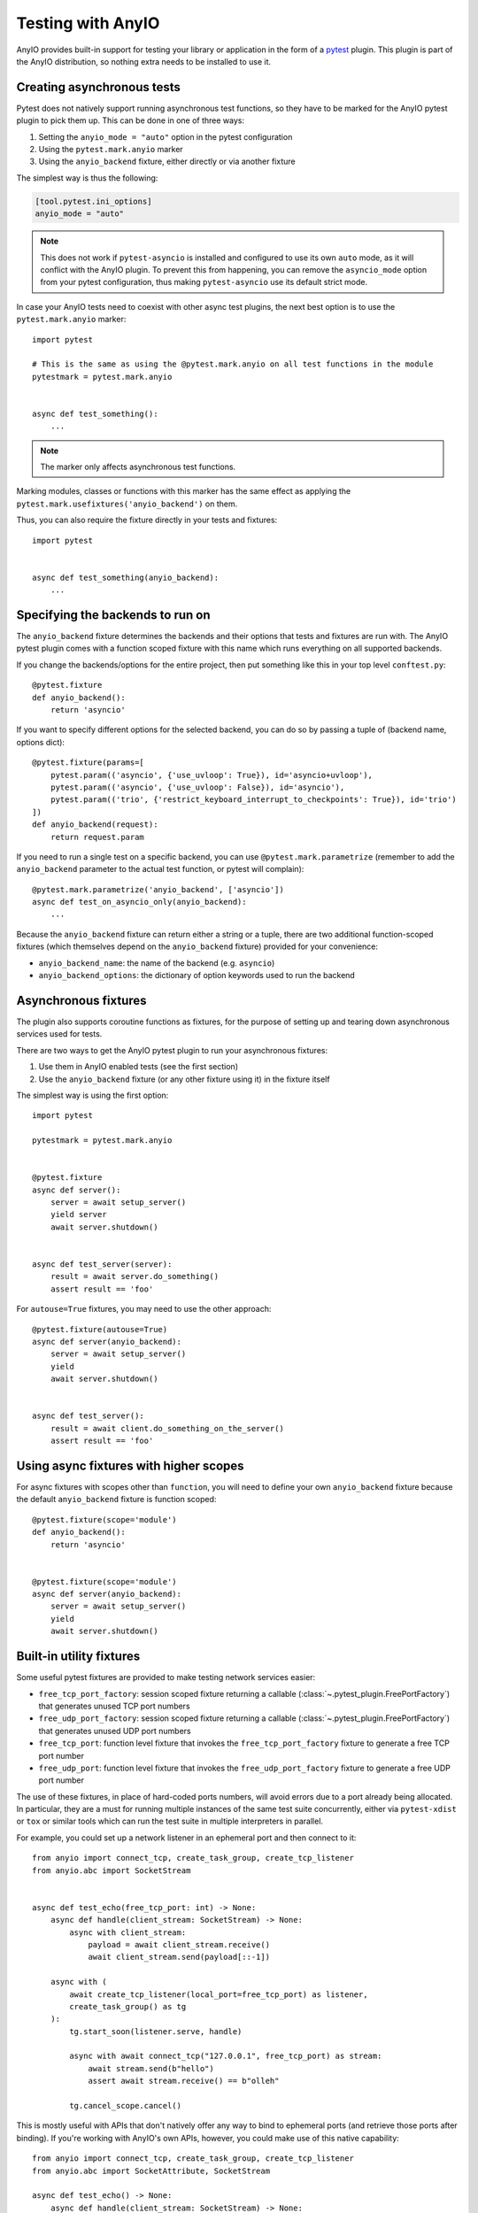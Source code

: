 Testing with AnyIO
==================

AnyIO provides built-in support for testing your library or application in the form of a
pytest_ plugin. This plugin is part of the AnyIO distribution, so nothing extra needs to
be installed to use it.

.. _pytest: https://docs.pytest.org/en/latest/

Creating asynchronous tests
---------------------------

Pytest does not natively support running asynchronous test functions, so they have to be
marked for the AnyIO pytest plugin to pick them up. This can be done in one of three
ways:

#. Setting the ``anyio_mode = "auto"`` option in the pytest configuration
#. Using the ``pytest.mark.anyio`` marker
#. Using the ``anyio_backend`` fixture, either directly or via another fixture

The simplest way is thus the following:

.. code-block:: toml

    [tool.pytest.ini_options]
    anyio_mode = "auto"

.. note:: This does not work if ``pytest-asyncio`` is installed and configured to use
    its own ``auto`` mode, as it will conflict with the AnyIO plugin. To prevent this
    from happening, you can remove the ``asyncio_mode`` option from your pytest
    configuration, thus making ``pytest-asyncio`` use its default strict mode.

In case your AnyIO tests need to coexist with other async test plugins, the next best
option is to use the ``pytest.mark.anyio`` marker::

    import pytest

    # This is the same as using the @pytest.mark.anyio on all test functions in the module
    pytestmark = pytest.mark.anyio


    async def test_something():
        ...

.. note:: The marker only affects asynchronous test functions.

Marking modules, classes or functions with this marker has the same effect as applying
the ``pytest.mark.usefixtures('anyio_backend')`` on them.

Thus, you can also require the fixture directly in your tests and fixtures::

    import pytest


    async def test_something(anyio_backend):
        ...

Specifying the backends to run on
---------------------------------

The ``anyio_backend`` fixture determines the backends and their options that tests and
fixtures are run with. The AnyIO pytest plugin comes with a function scoped fixture with
this name which runs everything on all supported backends.

If you change the backends/options for the entire project, then put something like this
in your top level ``conftest.py``::

    @pytest.fixture
    def anyio_backend():
        return 'asyncio'

If you want to specify different options for the selected backend, you can do so by
passing a tuple of (backend name, options dict)::

    @pytest.fixture(params=[
        pytest.param(('asyncio', {'use_uvloop': True}), id='asyncio+uvloop'),
        pytest.param(('asyncio', {'use_uvloop': False}), id='asyncio'),
        pytest.param(('trio', {'restrict_keyboard_interrupt_to_checkpoints': True}), id='trio')
    ])
    def anyio_backend(request):
        return request.param

If you need to run a single test on a specific backend, you can use
``@pytest.mark.parametrize`` (remember to add the ``anyio_backend`` parameter to the
actual test function, or pytest will complain)::

    @pytest.mark.parametrize('anyio_backend', ['asyncio'])
    async def test_on_asyncio_only(anyio_backend):
        ...

Because the ``anyio_backend`` fixture can return either a string or a tuple, there are
two additional function-scoped fixtures (which themselves depend on the
``anyio_backend`` fixture) provided for your convenience:

* ``anyio_backend_name``: the name of the backend (e.g. ``asyncio``)
* ``anyio_backend_options``: the dictionary of option keywords used to run the backend

Asynchronous fixtures
---------------------

The plugin also supports coroutine functions as fixtures, for the purpose of setting up
and tearing down asynchronous services used for tests.

There are two ways to get the AnyIO pytest plugin to run your asynchronous fixtures:

#. Use them in AnyIO enabled tests (see the first section)
#. Use the ``anyio_backend`` fixture (or any other fixture using it) in the fixture
   itself

The simplest way is using the first option::

    import pytest

    pytestmark = pytest.mark.anyio


    @pytest.fixture
    async def server():
        server = await setup_server()
        yield server
        await server.shutdown()


    async def test_server(server):
        result = await server.do_something()
        assert result == 'foo'


For ``autouse=True`` fixtures, you may need to use the other approach::

    @pytest.fixture(autouse=True)
    async def server(anyio_backend):
        server = await setup_server()
        yield
        await server.shutdown()


    async def test_server():
        result = await client.do_something_on_the_server()
        assert result == 'foo'


Using async fixtures with higher scopes
---------------------------------------

For async fixtures with scopes other than ``function``, you will need to define your own
``anyio_backend`` fixture because the default ``anyio_backend`` fixture is function
scoped::

    @pytest.fixture(scope='module')
    def anyio_backend():
        return 'asyncio'


    @pytest.fixture(scope='module')
    async def server(anyio_backend):
        server = await setup_server()
        yield
        await server.shutdown()

Built-in utility fixtures
-------------------------

Some useful pytest fixtures are provided to make testing network services easier:

* ``free_tcp_port_factory``: session scoped fixture returning a callable
  (:class:`~.pytest_plugin.FreePortFactory`) that generates unused TCP port numbers
* ``free_udp_port_factory``: session scoped fixture returning a callable
  (:class:`~.pytest_plugin.FreePortFactory`) that generates unused UDP port numbers
* ``free_tcp_port``: function level fixture that invokes the ``free_tcp_port_factory``
  fixture to generate a free TCP port number
* ``free_udp_port``: function level fixture that invokes the ``free_udp_port_factory``
  fixture to generate a free UDP port number

The use of these fixtures, in place of hard-coded ports numbers, will avoid errors due
to a port already being allocated. In particular, they are a must for running multiple
instances of the same test suite concurrently, either via ``pytest-xdist`` or ``tox`` or
similar tools which can run the test suite in multiple interpreters in parallel.

For example, you could set up a network listener in an ephemeral port and then connect
to it::

    from anyio import connect_tcp, create_task_group, create_tcp_listener
    from anyio.abc import SocketStream


    async def test_echo(free_tcp_port: int) -> None:
        async def handle(client_stream: SocketStream) -> None:
            async with client_stream:
                payload = await client_stream.receive()
                await client_stream.send(payload[::-1])

        async with (
            await create_tcp_listener(local_port=free_tcp_port) as listener,
            create_task_group() as tg
        ):
            tg.start_soon(listener.serve, handle)

            async with await connect_tcp("127.0.0.1", free_tcp_port) as stream:
                await stream.send(b"hello")
                assert await stream.receive() == b"olleh"

            tg.cancel_scope.cancel()

.. warning:::: It is possible in rare cases, particularly in local development, that
    another process could bind to the port returned by one of these fixtures before your
    code can do the same, leading to an :exc:`OSError` with the ``EADDRINUSE`` code. It
    is advisable to just rerun the test if this happens.

This is mostly useful with APIs that don't natively offer any way to bind to ephemeral
ports (and retrieve those ports after binding). If you're working with AnyIO's own APIs,
however, you could make use of this native capability::

    from anyio import connect_tcp, create_task_group, create_tcp_listener
    from anyio.abc import SocketAttribute, SocketStream

    async def test_echo() -> None:
        async def handle(client_stream: SocketStream) -> None:
            async with client_stream:
                payload = await client_stream.receive()
                await client_stream.send(payload[::-1])

        async with (
            await create_tcp_listener(local_host="127.0.0.1") as listener,
            create_task_group() as tg
        ):
            tg.start_soon(listener.serve, handle)
            port = listener.extra(SocketAttribute.local_port)

            async with await connect_tcp("127.0.0.1", port) as stream:
                await stream.send(b"hello")
                assert await stream.receive() == b"olleh"

            tg.cancel_scope.cancel()

.. versionadded:: 4.9.0

Technical details
-----------------

The fixtures and tests are run by a "test runner", implemented separately for each
backend. The test runner keeps an event loop open during the request, making it possible
for code in fixtures to communicate with the code in the tests (and each other).

The test runner is created when the first matching async test or fixture is about to be
run, and shut down when that same fixture is being torn down or the test has finished
running. As such, if no higher-order (scoped ``class`` or higher) async fixtures are
used, a separate test runner is created for each matching test. Conversely, if even one
async fixture, scoped higher than ``function``, is shared across all tests, only one
test runner will be created during the test session.

Context variable propagation
++++++++++++++++++++++++++++

The asynchronous test runner runs all async fixtures and tests in the same task, so
context variables set in async fixtures or tests, within an async test runner, will
affect other async fixtures and tests within the same runner. However, these context
variables are **not** carried over to synchronous tests and fixtures, or to other async
test runners.

Comparison with other async test runners
++++++++++++++++++++++++++++++++++++++++

The ``pytest-asyncio`` library only works with asyncio code. Like the AnyIO pytest
plugin, it can be made to support higher order fixtures (by specifying a higher order
``event_loop`` fixture). However, it runs the setup and teardown phases of each async
fixture in a new async task per operation, making context variable propagation
impossible and preventing task groups and cancel scopes from functioning properly.

The ``pytest-trio`` library, made for testing Trio projects, works only with Trio code.
Additionally, it only supports function scoped async fixtures. Another significant
difference with the AnyIO pytest plugin is that attempts to run the setup and teardown
for async fixtures concurrently when their dependency graphs allow that.
